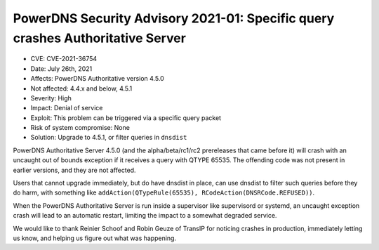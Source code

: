 PowerDNS Security Advisory 2021-01: Specific query crashes Authoritative Server
===============================================================================

-  CVE: CVE-2021-36754
-  Date: July 26th, 2021
-  Affects: PowerDNS Authoritative version 4.5.0
-  Not affected: 4.4.x and below, 4.5.1
-  Severity: High
-  Impact: Denial of service
-  Exploit: This problem can be triggered via a specific query packet
-  Risk of system compromise: None
-  Solution: Upgrade to 4.5.1, or filter queries in ``dnsdist``

PowerDNS Authoritative Server 4.5.0 (and the alpha/beta/rc1/rc2 prereleases that came before it) will crash with an uncaught out of bounds exception if it receives a query with QTYPE 65535. The offending code was not present in earlier versions, and they are not affected.

Users that cannot upgrade immediately, but do have dnsdist in place, can use dnsdist to filter such queries before they do harm, with something like ``addAction(QTypeRule(65535), RCodeAction(DNSRCode.REFUSED))``.

When the PowerDNS Authoritative Server is run inside a supervisor like supervisord or systemd, an uncaught exception crash will lead to an automatic restart, limiting the impact to a somewhat degraded service.

We would like to thank Reinier Schoof and Robin Geuze of TransIP for noticing crashes in production, immediately letting us know, and helping us figure out what was happening.
